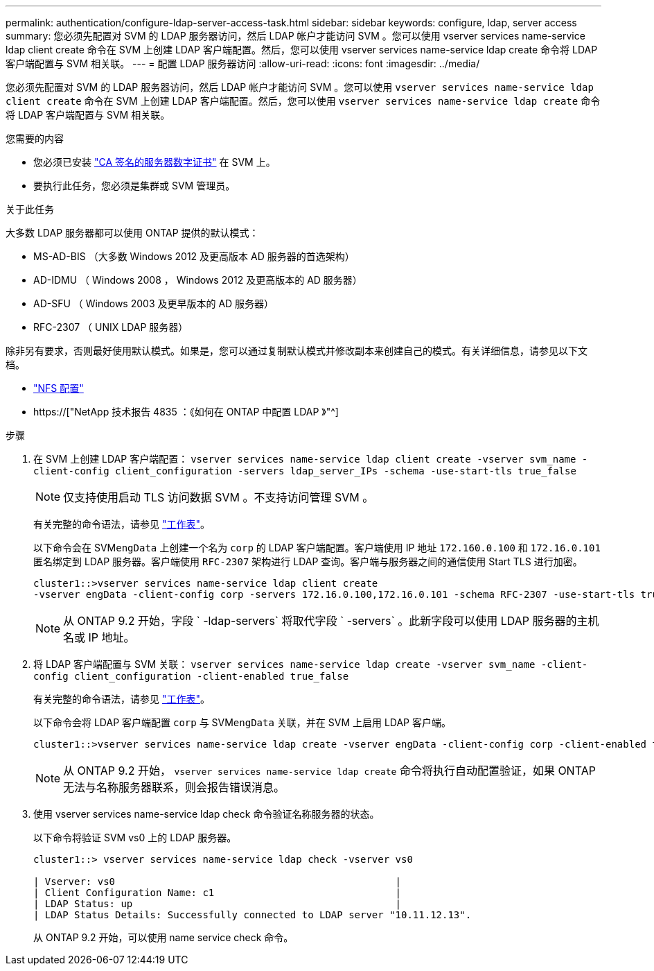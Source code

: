 ---
permalink: authentication/configure-ldap-server-access-task.html 
sidebar: sidebar 
keywords: configure, ldap, server access 
summary: 您必须先配置对 SVM 的 LDAP 服务器访问，然后 LDAP 帐户才能访问 SVM 。您可以使用 vserver services name-service ldap client create 命令在 SVM 上创建 LDAP 客户端配置。然后，您可以使用 vserver services name-service ldap create 命令将 LDAP 客户端配置与 SVM 相关联。 
---
= 配置 LDAP 服务器访问
:allow-uri-read: 
:icons: font
:imagesdir: ../media/


[role="lead"]
您必须先配置对 SVM 的 LDAP 服务器访问，然后 LDAP 帐户才能访问 SVM 。您可以使用 `vserver services name-service ldap client create` 命令在 SVM 上创建 LDAP 客户端配置。然后，您可以使用 `vserver services name-service ldap create` 命令将 LDAP 客户端配置与 SVM 相关联。

.您需要的内容
* 您必须已安装 link:install-ca-signed-server-digital-certificate-task.html["CA 签名的服务器数字证书"] 在 SVM 上。
* 要执行此任务，您必须是集群或 SVM 管理员。


.关于此任务
大多数 LDAP 服务器都可以使用 ONTAP 提供的默认模式：

* MS-AD-BIS （大多数 Windows 2012 及更高版本 AD 服务器的首选架构）
* AD-IDMU （ Windows 2008 ， Windows 2012 及更高版本的 AD 服务器）
* AD-SFU （ Windows 2003 及更早版本的 AD 服务器）
* RFC-2307 （ UNIX LDAP 服务器）


除非另有要求，否则最好使用默认模式。如果是，您可以通过复制默认模式并修改副本来创建自己的模式。有关详细信息，请参见以下文档。

* link:../nfs-config/index.html["NFS 配置"]
* https://["NetApp 技术报告 4835 ：《如何在 ONTAP 中配置 LDAP 》"^]


.步骤
. 在 SVM 上创建 LDAP 客户端配置： `vserver services name-service ldap client create -vserver svm_name -client-config client_configuration -servers ldap_server_IPs -schema -use-start-tls true_false`
+
[NOTE]
====
仅支持使用启动 TLS 访问数据 SVM 。不支持访问管理 SVM 。

====
+
有关完整的命令语法，请参见 link:config-worksheets-reference.html["工作表"]。

+
以下命令会在 SVM``engData`` 上创建一个名为 `corp` 的 LDAP 客户端配置。客户端使用 IP 地址 `172.160.0.100` 和 `172.16.0.101` 匿名绑定到 LDAP 服务器。客户端使用 `RFC-2307` 架构进行 LDAP 查询。客户端与服务器之间的通信使用 Start TLS 进行加密。

+
[listing]
----
cluster1::>vserver services name-service ldap client create
-vserver engData -client-config corp -servers 172.16.0.100,172.16.0.101 -schema RFC-2307 -use-start-tls true
----
+
[NOTE]
====
从 ONTAP 9.2 开始，字段 ` -ldap-servers` 将取代字段 ` -servers` 。此新字段可以使用 LDAP 服务器的主机名或 IP 地址。

====
. 将 LDAP 客户端配置与 SVM 关联： `vserver services name-service ldap create -vserver svm_name -client-config client_configuration -client-enabled true_false`
+
有关完整的命令语法，请参见 link:config-worksheets-reference.html["工作表"]。

+
以下命令会将 LDAP 客户端配置 `corp` 与 SVM``engData`` 关联，并在 SVM 上启用 LDAP 客户端。

+
[listing]
----
cluster1::>vserver services name-service ldap create -vserver engData -client-config corp -client-enabled true
----
+
[NOTE]
====
从 ONTAP 9.2 开始， `vserver services name-service ldap create` 命令将执行自动配置验证，如果 ONTAP 无法与名称服务器联系，则会报告错误消息。

====
. 使用 vserver services name-service ldap check 命令验证名称服务器的状态。
+
以下命令将验证 SVM vs0 上的 LDAP 服务器。

+
[listing]
----
cluster1::> vserver services name-service ldap check -vserver vs0

| Vserver: vs0                                                |
| Client Configuration Name: c1                               |
| LDAP Status: up                                             |
| LDAP Status Details: Successfully connected to LDAP server "10.11.12.13".                                              |
----
+
从 ONTAP 9.2 开始，可以使用 name service check 命令。


